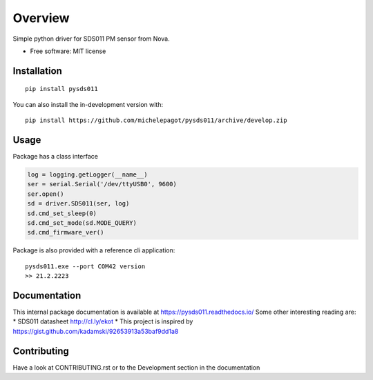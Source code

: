 ========
Overview
========

Simple python driver for SDS011 PM sensor from Nova.

* Free software: MIT license

Installation
============

::

    pip install pysds011

You can also install the in-development version with::

    pip install https://github.com/michelepagot/pysds011/archive/develop.zip

Usage
=====
Package has a class interface

.. code-block:: python

    log = logging.getLogger(__name__)
    ser = serial.Serial('/dev/ttyUSB0', 9600)
    ser.open()
    sd = driver.SDS011(ser, log)
    sd.cmd_set_sleep(0)
    sd.cmd_set_mode(sd.MODE_QUERY)
    sd.cmd_firmware_ver()


Package is also provided with a reference cli application::

    pysds011.exe --port COM42 version
    >> 21.2.2223


Documentation
=============

This internal package documentation is available at https://pysds011.readthedocs.io/
Some other interesting reading are:
* SDS011 datasheet http://cl.ly/ekot
* This project is inspired by https://gist.github.com/kadamski/92653913a53baf9dd1a8


Contributing
============

Have a look at CONTRIBUTING.rst or to the Development section in the documentation
